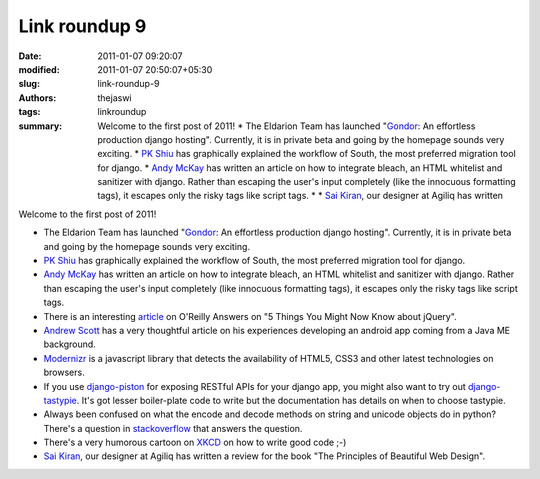 Link roundup 9
##############
:date: 2011-01-07 09:20:07
:modified: 2011-01-07 20:50:07+05:30
:slug: link-roundup-9
:authors: thejaswi
:tags: linkroundup
:summary: Welcome to the first post of 2011! * The Eldarion Team has launched "Gondor_: An effortless production django hosting". Currently, it is in private beta and going by the homepage sounds very exciting. * `PK Shiu`_ has graphically explained the workflow of South, the most preferred migration tool for django. * `Andy McKay`_ has written an article on how to integrate bleach, an HTML whitelist and sanitizer with django. Rather than escaping the user's input completely (like the innocuous formatting tags), it escapes only the risky tags like script tags. * * `Sai Kiran`_, our designer at Agiliq has written

Welcome to the first post of 2011!

* The Eldarion Team has launched "Gondor_: An effortless production django hosting". Currently, it is in private beta and going by the homepage sounds very exciting.
* `PK Shiu`_ has graphically explained the workflow of South, the most preferred migration tool for django.
* `Andy McKay`_ has written an article on how to integrate bleach, an HTML whitelist and sanitizer with django. Rather than escaping the user's input completely (like innocuous formatting tags), it escapes only the risky tags like script tags.
* There is an interesting article_ on O'Reilly Answers on "5 Things You Might Now Know about jQuery".
* `Andrew Scott`_ has a very thoughtful article on his experiences developing an android app coming from a Java ME background.
* `Modernizr`_ is a javascript library that detects the availability of HTML5, CSS3 and other latest technologies on browsers.
* If you use `django-piston`_ for exposing RESTful APIs for your django app, you might also want to try out `django-tastypie`_. It's got lesser boiler-plate code to write but the documentation has details on when to choose tastypie. 
* Always been confused on what the encode and decode methods on string and unicode objects do in python? There's a question in stackoverflow_ that answers the question.
* There's a very humorous cartoon on XKCD_ on how to write good code ;-)
* `Sai Kiran`_, our designer at Agiliq has written a review for the book "The Principles of Beautiful Web Design".

.. _Gondor: http://gondor.io/
.. _`PK Shiu`: http://www.djangopro.com/2011/01/django-database-migration-tool-south-explained/
.. _`Andy McKay`: http://www.agmweb.ca/blog/andy/2291/
.. _`Sai Kiran`: http://agiliq.com/blog/2010/12/book-review-the-principles-of-beautiful-web-design/
.. _article: http://answers.oreilly.com/topic/2353-5-things-you-might-not-know-about-jquery/
.. _XKCD: http://www.xkcd.com/844/
.. _`Andrew Scott`: http://www.aes.id.au/?p=569
.. _`django-piston`: https://bitbucket.org/jespern/django-piston
.. _`django-tastypie`: https://github.com/toastdriven/django-tastypie
.. _stackoverflow: http://stackoverflow.com/questions/447107/whats-the-difference-between-encode-decode-python-2-x
.. _`Modernizr`: http://www.modernizr.com/

